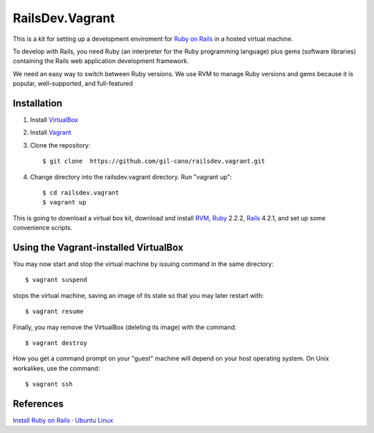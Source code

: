 RailsDev.Vagrant
================

This is a kit for setting up a development enviroment for `Ruby on Rails <http://rubyonrails.org/>`_ in a hosted virtual machine.

To develop with Rails, you need Ruby (an interpreter for the Ruby programming language) plus gems (software libraries) containing the Rails web application development framework.

We need an easy way to switch between Ruby versions. We use RVM to manage Ruby versions and gems because it is popular, well-supported, and full-featured


Installation
------------

1. Install `VirtualBox <https://www.virtualbox.org>`_

2. Install `Vagrant <http://www.vagrantup.com>`_

3. Clone the repository::

    $ git clone  https://github.com/gil-cano/railsdev.vagrant.git

4. Change directory into the railsdev.vagrant directory. Run "vagrant up"::

    $ cd railsdev.vagrant
    $ vagrant up

This is going to download a virtual box kit, download and install `RVM <https://rvm.io/>`_, `Ruby <https://www.ruby-lang.org/en/>`_ 2.2.2, `Rails <http://rubyonrails.org/>`_ 4.2.1, and set up some convenience scripts.

Using the Vagrant-installed VirtualBox
--------------------------------------

You may now start and stop the virtual machine by issuing command in the same directory::

    $ vagrant suspend

stops the virtual machine, saving an image of its state so that you may later restart with::

    $ vagrant resume

Finally, you may remove the VirtualBox (deleting its image) with the command::

    $ vagrant destroy

How you get a command prompt on your "guest" machine will depend on your host operating system. On Unix workalikes, use the command::


    $ vagrant ssh


References
----------

`Install Ruby on Rails · Ubuntu Linux <http://railsapps.github.io/installrubyonrails-ubuntu.html>`_

